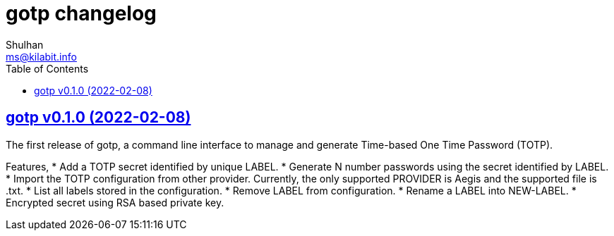 = gotp changelog
Shulhan <ms@kilabit.info>
:toc:
:sectanchors:
:sectlinks:

== gotp v0.1.0 (2022-02-08)

The first release of gotp, a command line interface to manage and generate
Time-based One Time Password (TOTP).

Features,
* Add a TOTP secret identified by unique LABEL.
* Generate N number passwords using the secret identified by LABEL.
* Import the TOTP configuration from other provider.
  Currently, the only supported PROVIDER is Aegis and the supported file
  is .txt.
* List all labels stored in the configuration.
* Remove LABEL from configuration.
* Rename a LABEL into NEW-LABEL.
* Encrypted secret using RSA based private key.
